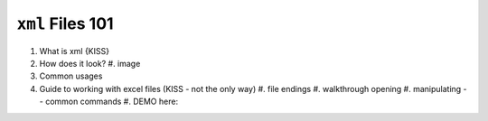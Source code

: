 ``xml`` Files 101
=================

#. What is xml {KISS}
#. How does it look?
   #. image
#. Common usages
#. Guide to working with excel files (KISS - not the only way)
   #. file endings 
   #. walkthrough opening
   #. manipulating -- common commands
   #. DEMO here:

